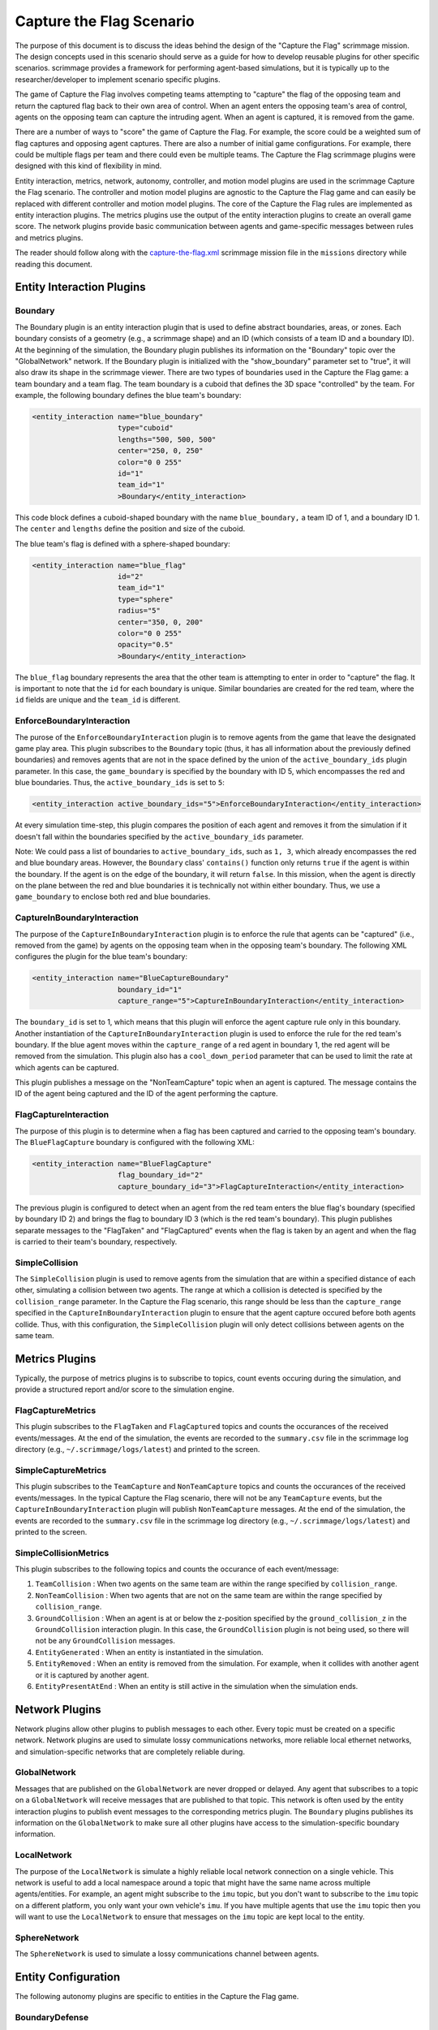 =========================
Capture the Flag Scenario
=========================

The purpose of this document is to discuss the ideas behind the design of the
"Capture the Flag" scrimmage mission. The design concepts used in this scenario
should serve as a guide for how to develop reusable plugins for other specific
scenarios. scrimmage provides a framework for performing agent-based
simulations, but it is typically up to the researcher/developer to implement
scenario specific plugins.

The game of Capture the Flag involves competing teams attempting to "capture"
the flag of the opposing team and return the captured flag back to their own
area of control. When an agent enters the opposing team's area of control,
agents on the opposing team can capture the intruding agent. When an agent is
captured, it is removed from the game.

There are a number of ways to "score" the game of Capture the Flag. For
example, the score could be a weighted sum of flag captures and opposing agent
captures. There are also a number of initial game configurations. For example,
there could be multiple flags per team and there could even be multiple
teams. The Capture the Flag scrimmage plugins were designed with this kind of
flexibility in mind.

Entity interaction, metrics, network, autonomy, controller, and motion model
plugins are used in the scrimmage Capture the Flag scenario. The controller and
motion model plugins are agnostic to the Capture the Flag game and can easily
be replaced with different controller and motion model plugins. The core of the
Capture the Flag rules are implemented as entity interaction plugins. The
metrics plugins use the output of the entity interaction plugins to create an
overall game score. The network plugins provide basic communication between
agents and game-specific messages between rules and metrics plugins.

The reader should follow along with the `capture-the-flag.xml
<https://github.com/gtri/scrimmage/blob/master/missions/capture-the-flag.xml>`_
scrimmage mission file in the ``missions`` directory while reading this
document.

Entity Interaction Plugins
--------------------------

Boundary
~~~~~~~~

The Boundary plugin is an entity interaction plugin that is used to define
abstract boundaries, areas, or zones. Each boundary consists of a geometry
(e.g., a scrimmage shape) and an ID (which consists of a team ID and a boundary
ID). At the beginning of the simulation, the Boundary plugin publishes its
information on the "Boundary" topic over the "GlobalNetwork" network. If the
Boundary plugin is initialized with the "show_boundary" parameter set to
"true", it will also draw its shape in the scrimmage viewer. There are two
types of boundaries used in the Capture the Flag game: a team boundary and a
team flag. The team boundary is a cuboid that defines the 3D space "controlled"
by the team. For example, the following boundary defines the blue team's
boundary:

.. code-block:: xml

   <entity_interaction name="blue_boundary"
                       type="cuboid"
                       lengths="500, 500, 500"
                       center="250, 0, 250"
                       color="0 0 255"
                       id="1"
                       team_id="1"
                       >Boundary</entity_interaction>

This code block defines a cuboid-shaped boundary with the name
``blue_boundary,`` a team ID of 1, and a boundary ID 1. The ``center`` and
``lengths`` define the position and size of the cuboid.

The blue team's flag is defined with a sphere-shaped boundary:

.. code-block:: xml

   <entity_interaction name="blue_flag"
                       id="2"
                       team_id="1"
                       type="sphere"
                       radius="5"
                       center="350, 0, 200"
                       color="0 0 255"
                       opacity="0.5"
                       >Boundary</entity_interaction>

The ``blue_flag`` boundary represents the area that the other team is
attempting to enter in order to "capture" the flag. It is important to note
that the ``id`` for each boundary is unique. Similar boundaries are created for
the red team, where the ``id`` fields are unique and the ``team_id`` is
different.

EnforceBoundaryInteraction
~~~~~~~~~~~~~~~~~~~~~~~~~~

The purose of the ``EnforceBoundaryInteraction`` plugin is to remove agents
from the game that leave the designated game play area. This plugin subscribes
to the ``Boundary`` topic (thus, it has all information about the previously
defined boundaries) and removes agents that are not in the space defined by the
union of the ``active_boundary_ids`` plugin parameter. In this case, the
``game_boundary`` is specified by the boundary with ID 5, which encompasses the
red and blue boundaries. Thus, the ``active_boundary_ids`` is set to ``5``:

.. code-block:: xml

   <entity_interaction active_boundary_ids="5">EnforceBoundaryInteraction</entity_interaction>

At every simulation time-step, this plugin compares the position of each agent
and removes it from the simulation if it doesn't fall within the boundaries
specified by the ``active_boundary_ids`` parameter.

Note: We could pass a list of boundaries to ``active_boundary_ids``, such as
``1, 3``, which already encompasses the red and blue boundary areas. However,
the ``Boundary`` class' ``contains()`` function only returns ``true`` if the
agent is within the boundary. If the agent is on the edge of the boundary, it
will return ``false``. In this mission, when the agent is directly on the plane
between the red and blue boundaries it is technically not within either
boundary. Thus, we use a ``game_boundary`` to enclose both red and blue
boundaries.

CaptureInBoundaryInteraction
~~~~~~~~~~~~~~~~~~~~~~~~~~~~

The purpose of the ``CaptureInBoundaryInteraction`` plugin is to enforce the
rule that agents can be "captured" (i.e., removed from the game) by agents on
the opposing team when in the opposing team's boundary. The following XML
configures the plugin for the blue team's boundary:

.. code-block:: xml

   <entity_interaction name="BlueCaptureBoundary"
                       boundary_id="1"
                       capture_range="5">CaptureInBoundaryInteraction</entity_interaction>

The ``boundary_id`` is set to 1, which means that this plugin will enforce the
agent capture rule only in this boundary. Another instantiation of the
``CaptureInBoundaryInteraction`` plugin is used to enforce the rule for the red
team's boundary. If the blue agent moves within the ``capture_range`` of a red
agent in boundary 1, the red agent will be removed from the simulation. This
plugin also has a ``cool_down_period`` parameter that can be used to limit the
rate at which agents can be captured.

This plugin publishes a message on the "NonTeamCapture" topic when an agent is
captured. The message contains the ID of the agent being captured and the ID of
the agent performing the capture.


FlagCaptureInteraction
~~~~~~~~~~~~~~~~~~~~~~

The purpose of this plugin is to determine when a flag has been captured and
carried to the opposing team's boundary. The ``BlueFlagCapture`` boundary is
configured with the following XML:

.. code-block:: xml

   <entity_interaction name="BlueFlagCapture"
                       flag_boundary_id="2"
                       capture_boundary_id="3">FlagCaptureInteraction</entity_interaction>

The previous plugin is configured to detect when an agent from the red team
enters the blue flag's boundary (specified by boundary ID 2) and brings the
flag to boundary ID 3 (which is the red team's boundary). This plugin publishes
separate messages to the "FlagTaken" and "FlagCaptured" events when the flag is
taken by an agent and when the flag is carried to their team's boundary,
respectively.

SimpleCollision
~~~~~~~~~~~~~~~

The ``SimpleCollision`` plugin is used to remove agents from the simulation
that are within a specified distance of each other, simulating a collision
between two agents. The range at which a collision is detected is specified by
the ``collision_range`` parameter. In the Capture the Flag scenario, this range
should be less than the ``capture_range`` specified in the
``CaptureInBoundaryInteraction`` plugin to ensure that the agent capture
occured before both agents collide. Thus, with this configuration, the
``SimpleCollision`` plugin will only detect collisions between agents on the
same team.

Metrics Plugins
---------------

Typically, the purpose of metrics plugins is to subscribe to topics, count
events occuring during the simulation, and provide a structured report and/or
score to the simulation engine.

FlagCaptureMetrics
~~~~~~~~~~~~~~~~~~

This plugin subscribes to the ``FlagTaken`` and ``FlagCaptured`` topics and
counts the occurances of the received events/messages. At the end of the
simulation, the events are recorded to the ``summary.csv`` file in the
scrimmage log directory (e.g., ``~/.scrimmage/logs/latest``) and printed to the
screen.

SimpleCaptureMetrics
~~~~~~~~~~~~~~~~~~~~

This plugin subscribes to the ``TeamCapture`` and ``NonTeamCapture`` topics and
counts the occurances of the received events/messages. In the typical Capture
the Flag scenario, there will not be any ``TeamCapture`` events, but the
``CaptureInBoundaryInteraction`` plugin will publish ``NonTeamCapture``
messages. At the end of the simulation, the events are recorded to the
``summary.csv`` file in the scrimmage log directory (e.g.,
``~/.scrimmage/logs/latest``) and printed to the screen.

SimpleCollisionMetrics
~~~~~~~~~~~~~~~~~~~~~~

This plugin subscribes to the following topics and counts the occurance of each
event/message:

1. ``TeamCollision`` : When two agents on the same team are within the range
   specified by ``collision_range``.

2. ``NonTeamCollision`` : When two agents that are not on the same team are
   within the range specified by ``collision_range``.

3. ``GroundCollision`` : When an agent is at or below the z-position specified
   by the ``ground_collision_z`` in the ``GroundCollision`` interaction
   plugin. In this case, the ``GroundCollision`` plugin is not being used, so
   there will not be any ``GroundCollision`` messages.

4. ``EntityGenerated`` : When an entity is instantiated in the simulation.

5. ``EntityRemoved`` : When an entity is removed from the simulation. For
   example, when it collides with another agent or it is captured by another
   agent.

6. ``EntityPresentAtEnd`` : When an entity is still active in the simulation
   when the simulation ends.

Network Plugins
---------------

Network plugins allow other plugins to publish messages to each other. Every
topic must be created on a specific network. Network plugins are used to
simulate lossy communications networks, more reliable local ethernet networks,
and simulation-specific networks that are completely reliable during.

GlobalNetwork
~~~~~~~~~~~~~

Messages that are published on the ``GlobalNetwork`` are never dropped or
delayed. Any agent that subscribes to a topic on a ``GlobalNetwork`` will
receive messages that are published to that topic. This network is often used
by the entity interaction plugins to publish event messages to the
corresponding metrics plugin. The ``Boundary`` plugins publishes its
information on the ``GlobalNetwork`` to make sure all other plugins have access
to the simulation-specific boundary information.

LocalNetwork
~~~~~~~~~~~~

The purpose of the ``LocalNetwork`` is simulate a highly reliable local network
connection on a single vehicle. This network is useful to add a local namespace
around a topic that might have the same name across multiple
agents/entities. For example, an agent might subscribe to the ``imu`` topic,
but you don't want to subscribe to the ``imu`` topic on a different platform,
you only want your own vehicle's ``imu``. If you have multiple agents that use
the ``imu`` topic then you will want to use the ``LocalNetwork`` to ensure that
messages on the ``imu`` topic are kept local to the entity.

SphereNetwork
~~~~~~~~~~~~~

The ``SphereNetwork`` is used to simulate a lossy communications channel
between agents.

Entity Configuration
--------------------

The following autonomy plugins are specific to entities in the Capture the Flag
game.

BoundaryDefense
~~~~~~~~~~~~~~~

This autonomy plugin implements a simple boundary defense behavior. With this
behavior, the agent finds the nearest entity on the opposing team within the
boundary specified by the ``boundary_id`` parameter and moves towards the
opponent. If there are no opponents in the boundary, the agent moves toward the
center of the boundary.

TakeFlag
~~~~~~~~

This autonomy plugin implements a simple capture flag behavior. If the agent
doesn't have the flag, it moves towards the flag boundary specified by the
``flag_boundary_id`` parameter. Once it has the flag, it moves towards the
boundary specified by the ``capture_boundary_id`` parameter. This behavior
doesn't try to avoid team or non-team agents.
